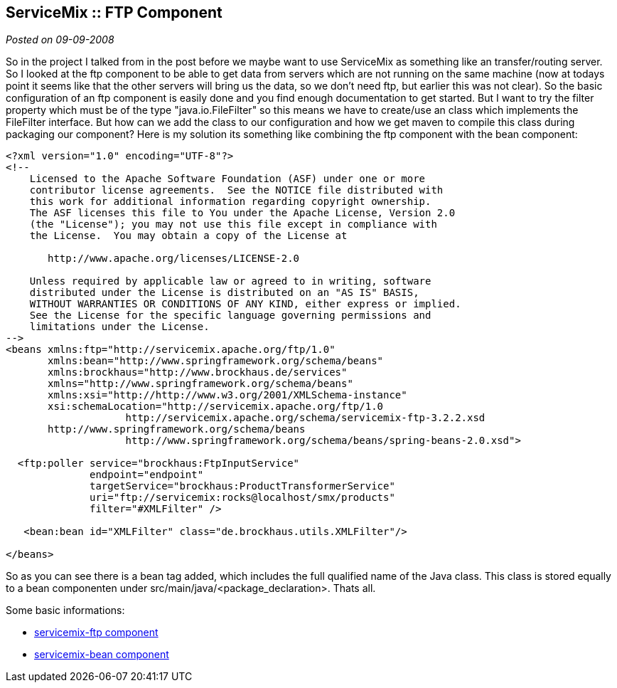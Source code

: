:source-highlighter: highlightjs
:linkattrs:
:site-date: 09-09-2008

== ServiceMix :: FTP Component

_Posted on {site-date}_


So in the project I talked from in the post before we maybe want to use ServiceMix as something like an transfer/routing server. So I looked at the ftp component to be able to get data from servers which are not running on the same machine (now at todays point it seems like that the other servers will bring us the data, so we don't need ftp, but earlier this was not clear). So the basic configuration of an ftp component is easily done and you find enough documentation to get started. But I want to try the filter property which must be of the type "java.io.FileFilter" so this means we have to create/use an class which implements the FileFilter interface. But how can we add the class to our configuration and how we get maven to compile this class during packaging our component? Here is my solution its something like combining the ftp component with the bean component:

[source,XML]
----
<?xml version="1.0" encoding="UTF-8"?>
<!--
    Licensed to the Apache Software Foundation (ASF) under one or more
    contributor license agreements.  See the NOTICE file distributed with
    this work for additional information regarding copyright ownership.
    The ASF licenses this file to You under the Apache License, Version 2.0
    (the "License"); you may not use this file except in compliance with
    the License.  You may obtain a copy of the License at

       http://www.apache.org/licenses/LICENSE-2.0

    Unless required by applicable law or agreed to in writing, software
    distributed under the License is distributed on an "AS IS" BASIS,
    WITHOUT WARRANTIES OR CONDITIONS OF ANY KIND, either express or implied.
    See the License for the specific language governing permissions and
    limitations under the License.
-->
<beans xmlns:ftp="http://servicemix.apache.org/ftp/1.0"
       xmlns:bean="http://www.springframework.org/schema/beans"
       xmlns:brockhaus="http://www.brockhaus.de/services"
       xmlns="http://www.springframework.org/schema/beans"
       xmlns:xsi="http://http://www.w3.org/2001/XMLSchema-instance"
       xsi:schemaLocation="http://servicemix.apache.org/ftp/1.0 
                    http://servicemix.apache.org/schema/servicemix-ftp-3.2.2.xsd
       http://www.springframework.org/schema/beans 
                    http://www.springframework.org/schema/beans/spring-beans-2.0.xsd">

  <ftp:poller service="brockhaus:FtpInputService"
              endpoint="endpoint"
              targetService="brockhaus:ProductTransformerService"
              uri="ftp://servicemix:rocks@localhost/smx/products"
              filter="#XMLFilter" />

   <bean:bean id="XMLFilter" class="de.brockhaus.utils.XMLFilter"/>

</beans>
----

So as you can see there is a bean tag added, which includes the full qualified name of the Java class. This class is stored equally to a bean componenten under src/main/java/<package_declaration>. Thats all.

Some basic informations:

* link:http://servicemix.apache.org/servicemix-ftp.html[servicemix-ftp component, window="_blank"]
* link:http://servicemix.apache.org/servicemix-bean.html[servicemix-bean component, window="_blank"]